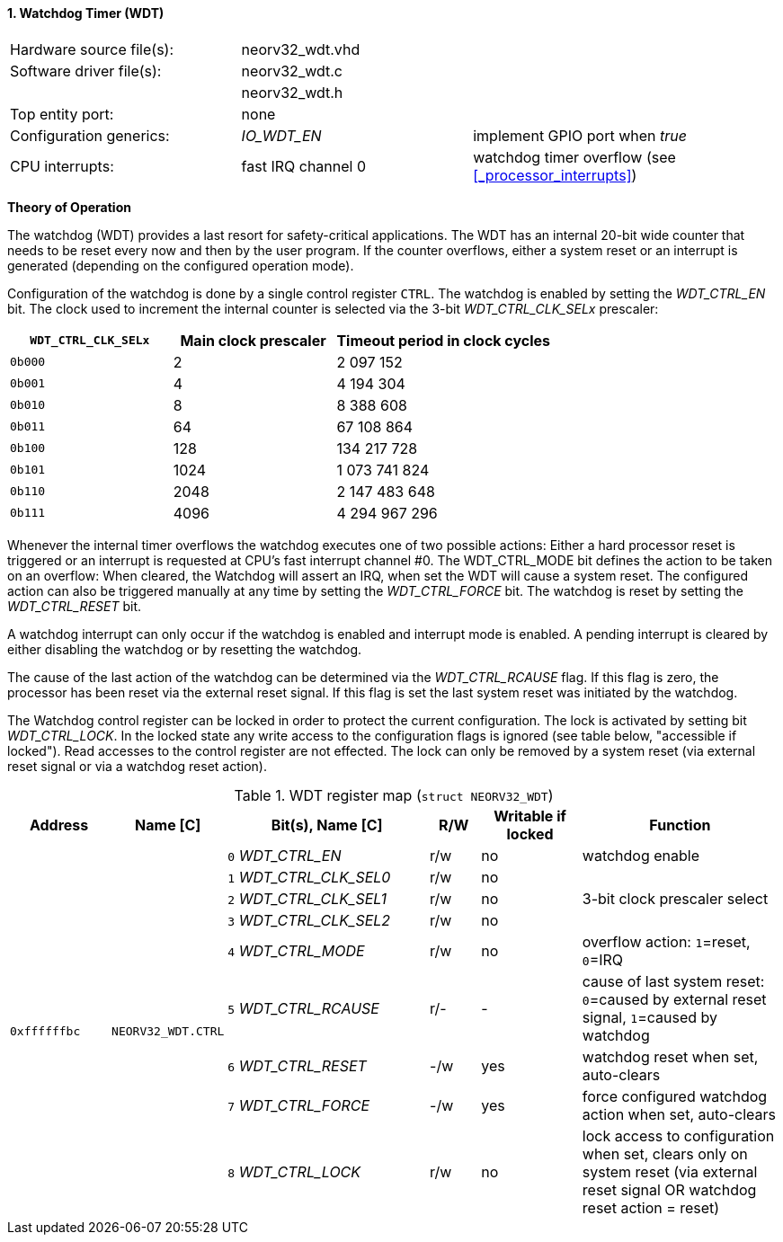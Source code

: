 <<<
:sectnums:
==== Watchdog Timer (WDT)

[cols="<3,<3,<4"]
[frame="topbot",grid="none"]
|=======================
| Hardware source file(s): | neorv32_wdt.vhd | 
| Software driver file(s): | neorv32_wdt.c |
|                          | neorv32_wdt.h |
| Top entity port:         | none | 
| Configuration generics:  | _IO_WDT_EN_ | implement GPIO port when _true_
| CPU interrupts:          | fast IRQ channel 0 | watchdog timer overflow (see <<_processor_interrupts>>)
|=======================

**Theory of Operation**

The watchdog (WDT) provides a last resort for safety-critical applications. The WDT has an internal 20-bit
wide counter that needs to be reset every now and then by the user program. If the counter overflows, either
a system reset or an interrupt is generated (depending on the configured operation mode).

Configuration of the watchdog is done by a single control register `CTRL`. The watchdog is enabled by
setting the _WDT_CTRL_EN_ bit. The clock used to increment the internal counter is selected via the 3-bit
_WDT_CTRL_CLK_SELx_ prescaler:

[cols="^3,^3,>4"]
[options="header",grid="rows"]
|=======================
| **`WDT_CTRL_CLK_SELx`** | Main clock prescaler | Timeout period in clock cycles
| `0b000` | 2 | 2 097 152
| `0b001` | 4 | 4 194 304
| `0b010` | 8 | 8 388 608
| `0b011` | 64 | 67 108 864
| `0b100` | 128 | 134 217 728
| `0b101` | 1024 | 1 073 741 824
| `0b110` | 2048 | 2 147 483 648
| `0b111` | 4096 | 4 294 967 296
|=======================

Whenever the internal timer overflows the watchdog executes one of two possible actions: Either a hard
processor reset is triggered or an interrupt is requested at CPU's fast interrupt channel #0. The
WDT_CTRL_MODE bit defines the action to be taken on an overflow: When cleared, the Watchdog will assert an
IRQ, when set the WDT will cause a system reset. The configured action can also be triggered manually at
any time by setting the _WDT_CTRL_FORCE_ bit. The watchdog is reset by setting the _WDT_CTRL_RESET_ bit.

A watchdog interrupt can only occur if the watchdog is enabled and interrupt mode is enabled.
A pending interrupt is cleared by either disabling the watchdog or by resetting the watchdog.

The cause of the last action of the watchdog can be determined via the _WDT_CTRL_RCAUSE_ flag. If this flag is
zero, the processor has been reset via the external reset signal. If this flag is set the last system reset was
initiated by the watchdog.

The Watchdog control register can be locked in order to protect the current configuration. The lock is
activated by setting bit _WDT_CTRL_LOCK_. In the locked state any write access to the configuration flags is
ignored (see table below, "accessible if locked"). Read accesses to the control register are not effected. The
lock can only be removed by a system reset (via external reset signal or via a watchdog reset action).

.WDT register map (`struct NEORV32_WDT`)
[cols="<2,<2,<4,^1,^2,<4"]
[options="header",grid="all"]
|=======================
| Address | Name [C] | Bit(s), Name [C] | R/W | Writable if locked | Function
.9+<| `0xffffffbc` .9+<| `NEORV32_WDT.CTRL` <|`0` _WDT_CTRL_EN_       ^| r/w ^| no  <| watchdog enable
                                            <|`1` _WDT_CTRL_CLK_SEL0_ ^| r/w ^| no  .3+<| 3-bit clock prescaler select
                                            <|`2` _WDT_CTRL_CLK_SEL1_ ^| r/w ^| no 
                                            <|`3` _WDT_CTRL_CLK_SEL2_ ^| r/w ^| no 
                                            <|`4` _WDT_CTRL_MODE_     ^| r/w ^| no  <| overflow action: `1`=reset, `0`=IRQ
                                            <|`5` _WDT_CTRL_RCAUSE_   ^| r/- ^| -   <| cause of last system reset: `0`=caused by external reset signal, `1`=caused by watchdog
                                            <|`6` _WDT_CTRL_RESET_    ^| -/w ^| yes <| watchdog reset when set, auto-clears
                                            <|`7` _WDT_CTRL_FORCE_    ^| -/w ^| yes <| force configured watchdog action when set, auto-clears
                                            <|`8` _WDT_CTRL_LOCK_     ^| r/w ^| no  <| lock access to configuration when set, clears only on system reset (via external reset signal OR watchdog reset action = reset)
|=======================
